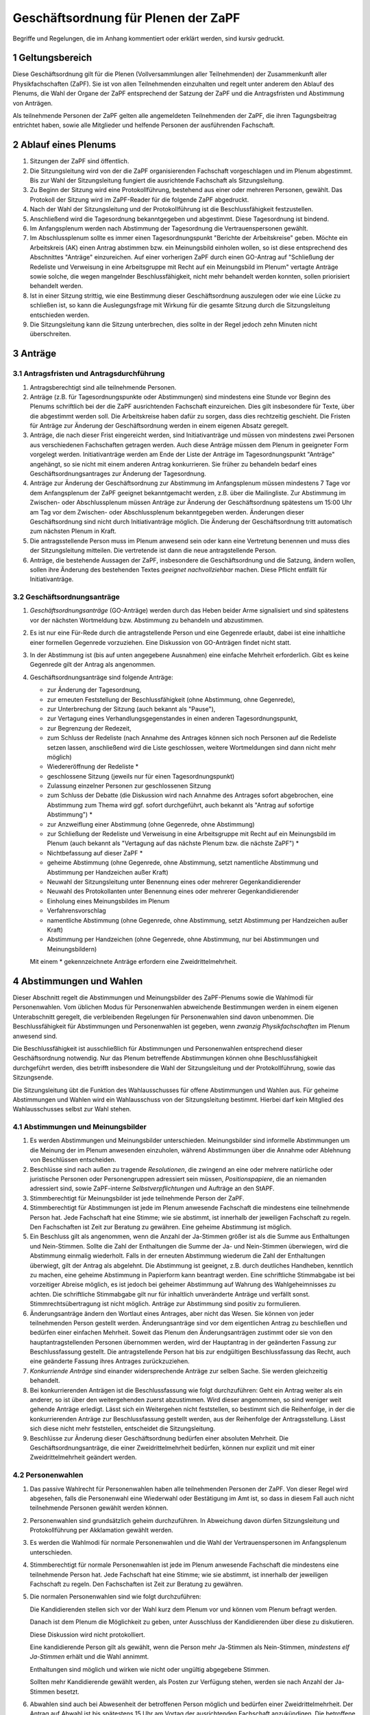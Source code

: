 ====================================
Geschäftsordnung für Plenen der ZaPF
====================================

Begriffe und Regelungen, die im Anhang kommentiert oder erklärt werden, sind
kursiv gedruckt.

1 Geltungsbereich
-----------------

Diese Geschäftsordnung gilt für die Plenen (Vollversammlungen aller Teilnehmenden)
der Zusammenkunft aller Physikfachschaften (ZaPF).
Sie ist von allen Teilnehmenden einzuhalten und regelt unter
anderem den Ablauf des Plenums, die Wahl der Organe der ZaPF entsprechend der
Satzung der ZaPF und die Antragsfristen und Abstimmung von Anträgen.

Als teilnehmende Personen der ZaPF gelten alle angemeldeten Teilnehmenden
der ZaPF, die ihren Tagungsbeitrag entrichtet haben, sowie alle
Mitglieder und helfende Personen der ausführenden Fachschaft.

2 Ablauf eines Plenums
----------------------

1. Sitzungen der ZaPF sind öffentlich.

2. Die Sitzungsleitung wird von der die ZaPF organisierenden Fachschaft
   vorgeschlagen und im Plenum abgestimmt.
   Bis zur Wahl der Sitzungsleitung fungiert die ausrichtende Fachschaft als
   Sitzungsleitung.

3. Zu Beginn der Sitzung wird eine Protokollführung, bestehend aus einer
   oder mehreren Personen, gewählt.
   Das Protokoll der Sitzung wird im ZaPF-Reader für die folgende ZaPF
   abgedruckt.

4. Nach der Wahl der Sitzungsleitung und der Protokollführung ist die
   Beschlussfähigkeit festzustellen.

5. Anschließend wird die Tagesordnung bekanntgegeben und abgestimmt.
   Diese Tagesordnung ist bindend.

6. Im Anfangsplenum werden nach Abstimmung der Tagesordnung die
   Vertrauenspersonen gewählt.

7. Im Abschlussplenum sollte es immer einen Tagesordnungspunkt "Berichte
   der Arbeitskreise" geben.
   Möchte ein Arbeitskreis (AK) einen Antrag abstimmen bzw. ein Meinungsbild
   einholen wollen, so ist diese entsprechend des Abschnittes "Anträge"
   einzureichen.
   Auf einer vorherigen ZaPF durch einen GO-Antrag auf "Schließung der Redeliste
   und Verweisung in eine Arbeitsgruppe mit Recht auf ein Meinungsbild im
   Plenum" vertagte Anträge sowie solche, die wegen mangelnder
   Beschlussfähigkeit, nicht mehr behandelt werden konnten, sollen priorisiert
   behandelt werden.

8. Ist in einer Sitzung strittig, wie eine Bestimmung dieser Geschäftsordnung
   auszulegen oder wie eine Lücke zu schließen ist, so kann die Auslegungsfrage
   mit Wirkung für die gesamte Sitzung durch die Sitzungsleitung entschieden
   werden.

9. Die Sitzungsleitung kann die Sitzung unterbrechen, dies sollte in der
   Regel jedoch zehn Minuten nicht überschreiten.

3 Anträge
---------

3.1 Antragsfristen und Antragsdurchführung
^^^^^^^^^^^^^^^^^^^^^^^^^^^^^^^^^^^^^^^^^^

1. Antragsberechtigt sind alle teilnehmende Personen.

2. Anträge (z.B. für Tagesordnungspunkte oder Abstimmungen) sind mindestens
   eine Stunde vor Beginn des Plenums schriftlich bei der die ZaPF
   ausrichtenden Fachschaft einzureichen.
   Dies gilt insbesondere für Texte, über die abgestimmt werden soll.
   Die Arbeitskreise haben dafür zu sorgen, dass dies rechtzeitig geschieht.
   Die Fristen für Anträge zur Änderung der Geschäftsordnung werden in einem
   eigenen Absatz geregelt.

3. Anträge, die nach dieser Frist eingereicht werden, sind Initiativanträge
   und müssen von mindestens zwei Personen aus verschiedenen Fachschaften
   getragen werden.
   Auch diese Anträge müssen dem Plenum in geeigneter Form vorgelegt werden.
   Initiativanträge werden am Ende der Liste der Anträge im Tagesordnungspunkt
   "Anträge" angehängt, so sie nicht mit einem anderen Antrag konkurrieren.
   Sie früher zu behandeln bedarf eines Geschäftsordnungsantrages zur Änderung
   der Tagesordnung.

4. Anträge zur Änderung der Geschäftsordnung zur Abstimmung im Anfangsplenum
   müssen mindestens 7 Tage vor dem Anfangsplenum der ZaPF geeignet
   bekanntgemacht werden, z.B. über die Mailingliste.
   Zur Abstimmung im Zwischen- oder Abschlussplenum müssen Anträge zur Änderung
   der Geschäftsordnung spätestens um 15:00 Uhr am Tag vor dem Zwischen- oder
   Abschlussplenum bekanntgegeben werden.
   Änderungen dieser Geschäftsordnung sind nicht durch Initiativanträge möglich.
   Die Änderung der Geschäftsordnung tritt automatisch zum nächsten Plenum in Kraft.

5. Die antragsstellende Person muss im Plenum anwesend sein
   oder kann eine Vertretung benennen und muss dies
   der Sitzungsleitung mitteilen.
   Die vertretende ist dann die neue antragstellende Person.

6. Anträge, die bestehende Aussagen der ZaPF, insbesondere die Geschäftsordnung
   und die Satzung, ändern wollen, sollen ihre Änderung des bestehenden Textes
   *geeignet nachvollziehbar* machen.
   Diese Pflicht entfällt für Initiativanträge.


3.2 Geschäftsordnungsanträge
^^^^^^^^^^^^^^^^^^^^^^^^^^^^

1. *Geschäftsordnungsanträge* (GO-Anträge) werden durch das Heben
   beider Arme signalisiert und sind spätestens vor der nächsten Wortmeldung
   bzw. Abstimmung zu behandeln und abzustimmen.

2. Es ist nur eine Für-Rede durch die antragstellende Person und eine Gegenrede
   erlaubt, dabei ist eine inhaltliche einer formellen Gegenrede vorzuziehen.
   Eine Diskussion von GO-Anträgen findet nicht statt.

3. In der Abstimmung ist (bis auf unten angegebene Ausnahmen) eine einfache
   Mehrheit erforderlich.
   Gibt es keine Gegenrede gilt der Antrag als angenommen.

4. Geschäftsordnungsanträge sind folgende Anträge:

   - zur Änderung der Tagesordnung,
   - zur erneuten Feststellung der Beschlussfähigkeit
     (ohne Abstimmung, ohne Gegenrede),
   - zur Unterbrechung der Sitzung (auch bekannt als "Pause"),
   - zur Vertagung eines Verhandlungsgegenstandes in einen anderen
     Tagesordnungspunkt,
   - zur Begrenzung der Redezeit,
   - zum Schluss der Redeliste (nach Annahme des Antrages können sich noch
     Personen auf die Redeliste setzen lassen, anschließend wird die Liste
     geschlossen, weitere Wortmeldungen sind dann nicht mehr möglich)
   - Wiedereröffnung der Redeliste *
   - geschlossene Sitzung (jeweils nur für einen Tagesordnungspunkt)
   - Zulassung einzelner Personen zur geschlossenen Sitzung
   - zum Schluss der Debatte (die Diskussion wird nach Annahme des
     Antrages sofort abgebrochen, eine Abstimmung zum Thema wird ggf.
     sofort durchgeführt, auch bekannt als "Antrag auf sofortige Abstimmung") *
   - zur Anzweiflung einer Abstimmung (ohne Gegenrede, ohne Abstimmung)
   - zur Schließung der Redeliste und Verweisung in eine Arbeitsgruppe mit
     Recht auf ein Meinungsbild im Plenum (auch bekannt als "Vertagung auf das
     nächste Plenum bzw. die nächste ZaPF") *
   - Nichtbefassung auf dieser ZaPF *
   - geheime Abstimmung (ohne Gegenrede, ohne Abstimmung, setzt namentliche
     Abstimmung und Abstimmung per Handzeichen außer Kraft)
   - Neuwahl der Sitzungsleitung unter Benennung eines oder mehrerer Gegenkandidierender
   - Neuwahl des Protokollanten unter Benennung eines oder mehrerer Gegenkandidierender
   - Einholung eines Meinungsbildes im Plenum
   - Verfahrensvorschlag
   - namentliche Abstimmung (ohne Gegenrede, ohne Abstimmung, setzt Abstimmung
     per Handzeichen außer Kraft)
   - Abstimmung per Handzeichen (ohne Gegenrede, ohne Abstimmung, nur bei
     Abstimmungen und Meinungsbildern)

   Mit einem * gekennzeichnete Anträge erfordern eine Zweidrittelmehrheit.

4 Abstimmungen und Wahlen
-------------------------

Dieser Abschnitt regelt die Abstimmungen und Meinungsbilder des ZaPF-Plenums
sowie die Wahlmodi für Personenwahlen. Vom üblichen Modus für Personenwahlen
abweichende Bestimmungen werden in einem eigenen Unterabschnitt geregelt, die
verbleibenden Regelungen für Personenwahlen sind davon unbenommen. Die
Beschlussfähigkeit für Abstimmungen und Personenwahlen ist gegeben, wenn
*zwanzig Physikfachschaften* im Plenum anwesend sind.

Die Beschlussfähigkeit ist ausschließlich für Abstimmungen und Personenwahlen
entsprechend dieser Geschäftsordnung notwendig.
Nur das Plenum betreffende Abstimmungen können ohne Beschlussfähigkeit
durchgeführt werden, dies betrifft insbesondere die Wahl der Sitzungsleitung und der
Protokollführung, sowie das Sitzungsende.

Die Sitzungsleitung übt die Funktion des Wahlausschusses für offene Abstimmungen und
Wahlen aus. Für geheime Abstimmungen und Wahlen wird ein Wahlausschuss von der
Sitzungsleitung bestimmt. Hierbei darf kein Mitglied des Wahlausschusses selbst zur
Wahl stehen.

4.1 Abstimmungen und Meinungsbilder
^^^^^^^^^^^^^^^^^^^^^^^^^^^^^^^^^^^

1. Es werden Abstimmungen und Meinungsbilder unterschieden. Meinungsbilder
   sind informelle Abstimmungen um die Meinung der im Plenum anwesenden
   einzuholen, während Abstimmungen über die Annahme oder Ablehnung von
   Beschlüssen entscheiden.

2. Beschlüsse sind nach außen zu tragende *Resolutionen*, die zwingend an eine
   oder mehrere natürliche oder juristische Personen oder Personengruppen
   adressiert sein müssen, *Positionspapiere*, die an niemanden adressiert sind,
   sowie ZaPF-interne *Selbstverpflichtungen* und Aufträge an den StAPF.

3. Stimmberechtigt für Meinungsbilder ist jede teilnehmende Person der ZaPF.

4. Stimmberechtigt für Abstimmungen ist jede im Plenum anwesende Fachschaft
   die mindestens eine teilnehmende Person hat.
   Jede Fachschaft hat eine Stimme; wie sie abstimmt, ist innerhalb der
   jeweiligen Fachschaft zu regeln.
   Den Fachschaften ist Zeit zur Beratung zu gewähren.
   Eine geheime Abstimmung ist möglich.

5. Ein Beschluss gilt als angenommen, wenn die Anzahl der Ja-Stimmen größer
   ist als die Summe aus Enthaltungen und Nein-Stimmen.
   Sollte die Zahl der Enthaltungen die Summe der Ja- und Nein-Stimmen
   überwiegen, wird die Abstimmung einmalig wiederholt.
   Falls in der erneuten Abstimmung wiederum die Zahl der Enthaltungen
   überwiegt, gilt der Antrag als abgelehnt.
   Die Abstimmung ist geeignet, z.B. durch deutliches Handheben, kenntlich zu
   machen, eine geheime Abstimmung in Papierform kann beantragt werden.
   Eine schriftliche Stimmabgabe ist bei vorzeitiger Abreise möglich, es ist
   jedoch bei geheimer Abstimmung auf Wahrung des Wahlgeheimnisses zu achten.
   Die schriftliche Stimmabgabe gilt nur für inhaltlich unveränderte Anträge
   und verfällt sonst.
   Stimmrechtsübertragung ist nicht möglich.
   Anträge zur Abstimmung sind positiv zu formulieren.

6. Änderungsanträge ändern den Wortlaut eines Antrages, aber nicht das Wesen.
   Sie können von jeder teilnehmenden Person gestellt werden.
   Änderungsanträge sind vor dem eigentlichen Antrag zu beschließen und
   bedürfen einer einfachen Mehrheit.
   Soweit das Plenum den Änderungsanträgen zustimmt oder sie von den
   hauptantragstellenden Personen übernommen werden,
   wird der Hauptantrag in der geänderten Fassung zur Beschlussfassung gestellt.
   Die antragstellende Person hat bis zur endgültigen Beschlussfassung das Recht,
   auch eine geänderte Fassung ihres Antrages zurückzuziehen.

7. *Konkurriende Anträge* sind einander widersprechende Anträge zur selben Sache.
   Sie werden gleichzeitig behandelt.

8. Bei konkurrierenden Anträgen ist die Beschlussfassung wie folgt durchzuführen:
   Geht ein Antrag weiter als ein anderer, so ist über den weitergehenden
   zuerst abzustimmen.
   Wird dieser angenommen, so sind weniger weit gehende Anträge erledigt.
   Lässt sich ein Weitergehen nicht feststellen, so bestimmt sich die
   Reihenfolge, in der die konkurrierenden Anträge zur Beschlussfassung
   gestellt werden, aus der Reihenfolge der Antragsstellung.
   Lässt sich diese nicht mehr feststellen, entscheidet die Sitzungsleitung.

9. Beschlüsse zur Änderung dieser Geschäftsordnung bedürfen einer absoluten
   Mehrheit.
   Die Geschäftsordnungsanträge, die einer Zweidrittelmehrheit bedürfen, können nur
   explizit und mit einer Zweidrittelmehrheit geändert werden.

4.2 Personenwahlen
^^^^^^^^^^^^^^^^^^

1. Das passive Wahlrecht für Personenwahlen haben alle teilnehmenden Personen
   der ZaPF. Von dieser Regel wird abgesehen, falls die Personenwahl eine
   Wiederwahl oder Bestätigung im Amt ist, so dass in diesem Fall auch nicht
   teilnehmende Personen gewählt werden können.

2. Personenwahlen sind grundsätzlich geheim durchzuführen.
   In Abweichung davon dürfen Sitzungsleitung und Protokollführung per
   Akklamation gewählt werden.

3. Es werden die Wahlmodi für normale Personenwahlen und die Wahl der
   Vertrauenspersonen im Anfangsplenum unterschieden.

4. Stimmberechtigt für normale Personenwahlen ist jede im Plenum anwesende
   Fachschaft die mindestens eine teilnehmende Person hat.
   Jede Fachschaft hat eine Stimme; wie sie abstimmt, ist innerhalb der
   jeweiligen Fachschaft zu regeln.
   Den Fachschaften ist Zeit zur Beratung zu gewähren.

5. Die normalen Personenwahlen sind wie folgt durchzuführen:

   Die Kandidierenden stellen sich vor der Wahl kurz dem Plenum vor und können
   vom Plenum befragt werden.

   Danach ist dem Plenum die Möglichkeit zu geben, unter Ausschluss der
   Kandidierenden über diese zu diskutieren.

   Diese Diskussion wird nicht protokolliert.

   Eine kandidierende Person gilt als gewählt, wenn die Person mehr Ja-Stimmen
   als Nein-Stimmen, *mindestens elf Ja-Stimmen* erhält und die Wahl annimmt.

   Enthaltungen sind möglich und wirken wie nicht oder ungültig abgegebene
   Stimmen.

   Sollten mehr Kandidierende gewählt werden, als Posten zur Verfügung stehen,
   werden sie nach Anzahl der Ja-Stimmen besetzt.

6. Abwahlen sind auch bei Abwesenheit der betroffenen Person möglich und
   bedürfen einer Zweidrittelmehrheit. Der Antrag auf Abwahl ist bis spätestens
   15 Uhr am Vortag der ausrichtenden Fachschaft anzukündigen.
   Die betroffene Person ist jedoch nach Möglichkeit anzuhören.

4.3 Vertrauenspersonen
^^^^^^^^^^^^^^^^^^^^^^

1. Im Anfangsplenum werden sechs Vertrauenspersonen gewählt. Das aktive
   Wahlrecht besitzen alle anwesenden natürlichen Personen.

2. Die Wahl der Vertrauenspersonen erfolgt per Wahl durch
   Zustimmung aus einem Pool von teilnehmenden Personen der ZaPF.
   Bewerbungen hierfür müssen bis spätestens zu Beginn des Anfangsplenums
   in schriftlicher Form an eine, bis spätestens zwei Wochen vor Beginn der
   ZaPF durch die ausführende Fachschaft bekanntzugebende, Adresse erfolgen.

3. Eine Personaldebatte findet nicht statt, die Kandidierenden dürfen sich
   jedoch dem Plenum vorstellen.

4. Wahl durch Zustimmung ist durch den folgenden Algorithmus definiert:

   - Jede wahlberechtigte Person erhält einen Wahlzettel mit einer
     Liste aller zur Wahl stehenden Personen.
   - Jeder zur Wahl stehenden Person kann eine Stimme gegeben werden.
   - Die Auszählung der Stimmen erfolgt in mehreren Durchgängen.
   - Im ersten Durchgang werden alle Stimmen ausgezählt und die Person
     mit den meisten Stimmen kommt in die Gruppe der gewählten Personen.
     Daraufhin werden alle Wahlzettel, die der ersten gewählten Person
     eine Ja-Stimme gegeben haben, von den übrigen Wahlzetteln getrennt.
   - In den darauf folgenden Durchgängen wird immer die Person mit den
     meisten Stimmen in den verbliebenen Wahlzetteln der Gruppe der gewählten
     Personen hinzugefügt und ihre Wahlzettel von den übrigen Wahlzetteln
     getrennt. Dies wird so lange wiederholt bis alle Plätze besetzt sind
     oder keine Wahlzettel mehr übrig sind.
   - Bei Stimmengleichheit entscheidet die Anzahl der Stimmen aus der
     ersten Runde. Bei Gleichstand entscheidet das Los.
   - Sollten noch nicht alle Plätze in der Gruppe der gewählten Personen
     besetzt sein obwohl keine Wahlzettel mehr verblieben sind, werden
     die restlichen Plätze nach Anzahl der Stimmen in der ersten Runde
     besetzt. Bei Gleichstand entscheidet das Los.

5. Die Stimmverteilung wird nicht bekanntgegeben.
   Die gewählten Vertrauenspersonen werden in alphabetischer Reihenfolge
   vom Wahlausschuss veröffentlicht.

6. Der durch die Wahl bestimmten Gruppe muss anschließend das Vertrauen
   ausgesprochen werden. Dies geschieht falls nicht anders gewünscht per
   Handzeichen in offener Wahl.
   Sind die ersten sechs Personen genannter Gruppe vom gleichen Geschlecht,
   ersetzt die Person eines anderen Geschlechts mit den meisten Stimmen die
   sechste Person in der Rangfolge.
   Sollten sich nur Personen eines Geschlechts beworben haben, ist diese
   Regelung irrelevant.

7. Bei weniger als sieben sich bewerbenden Personen muss der kompletten
   Gruppe das Vertrauen mit Zweidrittelmehrheit ausgesprochen werden,
   damit sie als gewählt gilt.
   Die Wahl durch Zustimmung entfällt hierbei.

8. Darüber hinaus nominiert die austragende Fachschaft zwei Vertrauenspersonen
   aus ihrer Fachschaft, diese müssen nicht vom Plenum bestätigt werden.

Anhang: Versionshistorie
------------------------

Diese Geschäftsordnung wurde auf dem Abschlussplenum der Sommer-ZaPF 2005 in
Erlangen beschlossen.
Inhaltliche Änderungen wurden vorgenommen auf der:

- Sommer-ZaPF 2007 in Berlin,
- Sommer-ZaPF 2008 in Konstanz,
- Winter-ZaPF 2008 in Aachen,
- Sommer-ZaPF 2009 in Göttingen,
- Sommer-ZaPF 2010 in Frankfurt,
- Sommer-ZaPF 2011 in Dresden
- Sommer-ZaPF 2014 in Düsseldorf,
- Winter-ZaPF 2014 in Bremen.
- Sommer-ZaPF 2015 in Aachen,
- Sommer-ZaPF 2016 in Konstanz,
- Winter-ZaPF 2016 in Dresden,
- Sommer-ZaPF 2017 in Berlin,
- Winter-ZaPF 2017 in Siegen,
- Sommer-ZaPF 2018 in Heidelberg,
- Winter-ZaPF 2018 in Würzburg,
- und auf der Sommer-ZaPF 2019 in Bonn.

Anhang: Kommentare zur Geschäftsordnung und Begriffsklärung
-----------------------------------------------------------

Geschäftsordnungsanträge
^^^^^^^^^^^^^^^^^^^^^^^^

Geschäftsordnungsanträge sind dazu gedacht, zu verhindern, dass eine Diskussion
sich ins Absurde zieht. Sie sind mit äußerster Vorsicht anzuwenden und sind
insbesondere als Korrektiv für eine Diskussion, die ihren roten Faden verloren
hat, zu benutzen.

Bei der Abstimmung über einen Geschäftsordnungsantrag sollte man vorher dreimal
darüber nachdenken, ob man ihm zustimmt, da Ende der Debatte auch Ende der Debatte
bedeutet.

Geschäftsordnungsanträge können als Mittel zu einer Schlammschlacht genutzt
werden, jedoch sollte bedacht werden, dass wir sachliche Diskussionen führen
wollen und auch einsehen sollten, wenn die Mehrheit einen Antrag nicht
unterstützt. Die GO kann nie so gefasst werden, dass sie weder von Teilnehmenden
des Plenums noch von der Redeleitung missbraucht werden kann. Für einen guten
Ablauf des Plenums sind wir auf das Wohlwollen aller angewiesen.

Um die GO-Anträge auf ihren einzigen Sinn, die Steuerung der Diskussion, zu
beschränken, wurden auf der ZaPF im Wintersemester 2014/2015 in Bremen die Liste
der GO-Anträge abgeschlossen und umfasst alle GO-Anträge die in der jüngeren
Vergangenheit benutzt wurden und die, die schon immer auf der Liste waren.
Dies umfasst unter anderem auch Verfahrensvorschläge,
wie z.B. die Entscheidung 2011 in Dresden eine ZaPF, um die sich mehrere
Fachschaften beworben hatten, per Stein-Schere-Papier zu vergeben.

Falls ein GO-Antrag nicht wie in der Liste benannt gestellt wird, versucht die
Redeleitung in Rücksprache einen inhaltsgleichen, korrekt gestellten Antrag zu
finden. Sollte die Redeleitung dabei einen Fehler macht, erinnert euch daran,
dass auch die Redeleitung nur aus Menschen besteht, die Fehler machen können und
weist sie darauf hin.

Abstimmungen ohne jegliche Gegenrede sollten nur mit äußerster Vorsicht
angenommen werden.

Formale Gegenrede bedeutet nur bekanntzugeben, dass man dagegen ist, inhaltliche
Gegenrede beinhaltet eine Begründung.

Beschlussfähigkeit bei zwanzig anwesenden Fachschaften
^^^^^^^^^^^^^^^^^^^^^^^^^^^^^^^^^^^^^^^^^^^^^^^^^^^^^^^

Dies entspricht nach unserem Kenntnisstand etwa einem Viertel der Physikfachschaften.

Mindestanzahl von Ja-Stimmen bei Personenwahlen
^^^^^^^^^^^^^^^^^^^^^^^^^^^^^^^^^^^^^^^^^^^^^^^

Das Minimum von elf Ja-Stimmen bewirkt, dass Kandidierende
mindestens die absolute Mehrheit der zur Beschlussfähigkeit notwendigen Stimmen
erhalten muss.

Geeignete Form des Nachvollziehbarmachens
^^^^^^^^^^^^^^^^^^^^^^^^^^^^^^^^^^^^^^^^^

Es kann sehr schwer sein kleinste Änderungen in Texten nachzuvollziehen, es
erleichtert die Arbeit im Plenum deswegen erheblich, wenn Änderungen bestehender
Texte im einzelnen hervorgehoben sind. Dies kann z.B. durch ein Diff geschehen.

Resolutionen, Positionspapiere und Selbstverpflichtungen
^^^^^^^^^^^^^^^^^^^^^^^^^^^^^^^^^^^^^^^^^^^^^^^^^^^^^^^^

Resolutionen halten Positionen der ZaPF fest und werden vom StAPF an die im
Antrag angegebenen adressierten natürlichen und juristischen Personen und
Personengruppen verschickt.

Positionspapiere erfüllen den selben Zweck wie Resolutionen, werden aber
nicht gesondert verschickt und sollen im Bericht des StAPFes und auf der
Internetpräsenz der ZaPF in der Liste aller Resolutionen und Positionspapiere
veröffentlicht werden.

Selbstverpflichtungen sind ZaPF-interne Dokumente, die Aufträge an die Organe
der ZaPF, z.B. den StAPF, geben. Selbstverpflichtungen können insbesondere dafür
genutzt werden Arbeitsthesen eines Arbeitskreises festzuhalten, mit der
Intention auf einer folgenden ZaPF einen weiteren Beschluss zu fassen.

Konkurrierende Anträge
^^^^^^^^^^^^^^^^^^^^^^

Konkurriende Anträge entfallen üblicherweise in eine von zwei Kategorien:

1. Verschiedene Änderungsanträge, die die selbe Textstelle ändern wollen.
2. Verschiede inhaltliche Beschlussfassungen zur selben Sache.
